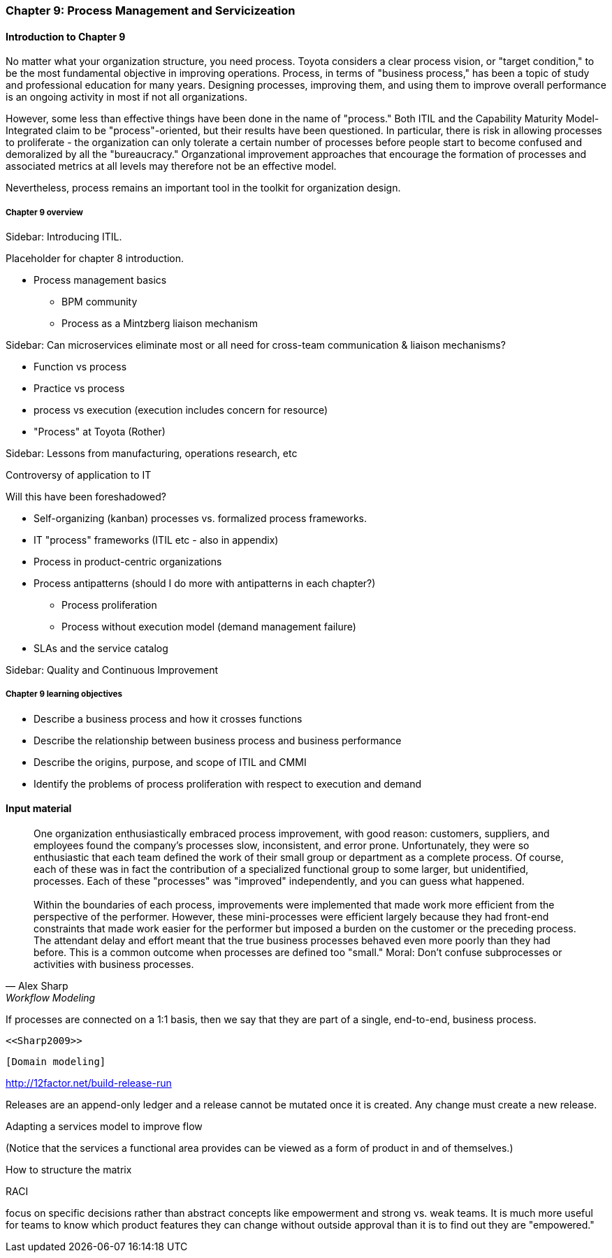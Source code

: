 === Chapter 9: Process Management and Servicizeation

==== Introduction to Chapter 9

No matter what your organization structure, you need process. Toyota considers a clear process vision, or "target condition," to be the most fundamental objective in improving operations. Process, in terms of "business process," has been a topic of study and professional education for many years. Designing processes, improving them, and using them to improve overall  performance is an ongoing activity in most if not all organizations.

However, some less than effective things have been done in the name of "process." Both ITIL and the Capability Maturity Model-Integrated claim to be "process"-oriented, but their results have been questioned. In particular, there is risk in allowing processes to proliferate - the organization can only tolerate a certain number of processes before people start to become confused and demoralized by all the "bureaucracy." Organzational improvement approaches that encourage the formation of processes and associated metrics at all levels may therefore not be an effective model.

Nevertheless, process remains an important tool in the toolkit for organization design.

===== Chapter 9 overview
****
Sidebar: Introducing ITIL.
****

Placeholder for chapter 8 introduction.

* Process management basics
 - BPM community
 - Process as a Mintzberg liaison mechanism

****
Sidebar: Can microservices eliminate most or all need for cross-team communication & liaison mechanisms?
****

* Function vs process

* Practice vs process

* process vs execution (execution includes concern for resource)

* "Process" at Toyota (Rother)

****
Sidebar: Lessons from manufacturing, operations research, etc

Controversy of application to IT

Will this have been foreshadowed?
****


* Self-organizing (kanban) processes vs. formalized process frameworks.

* IT "process" frameworks (ITIL etc - also in appendix)

* Process in product-centric organizations

* Process antipatterns (should I do more with antipatterns in each chapter?)
 - Process proliferation
 - Process without execution model (demand management failure)

* SLAs and the service catalog

****
Sidebar: Quality and Continuous Improvement
****

===== Chapter 9 learning objectives

* Describe a business process and how it crosses functions
* Describe the relationship between business process and business performance
* Describe the origins, purpose, and scope of ITIL and CMMI
* Identify the problems of process proliferation with respect to execution and demand

==== Input material

[quote, Alex Sharp, Workflow Modeling]
One organization enthusiastically embraced process improvement, with good reason: customers, suppliers, and employees found the company's processes slow, inconsistent, and error prone. Unfortunately, they were so enthusiastic that each team defined the work of their small group or department as a complete process. Of course, each of these was in fact the contribution of a specialized functional group to some larger, but unidentified, processes. Each of these "processes" was "improved" independently, and you can guess what happened. +
 +
 Within the boundaries of each process, improvements were implemented that made work more efficient from the perspective of the performer. However, these mini-processes were efficient largely because they had front-end constraints that made work easier for the performer but imposed a burden on the customer or the preceding process. The attendant delay and effort meant that the true business processes behaved even more poorly than they had before. This is a common outcome when processes are defined too "small." Moral: Don't confuse subprocesses or activities with business processes.

If processes are connected on a 1:1 basis, then we say that they are part of a single, end-to-end, business process.

 <<Sharp2009>>

 [Domain modeling]

http://12factor.net/build-release-run

Releases are an append-only ledger and a release cannot be mutated once it is created. Any change must create a new release.

Adapting a services model to improve flow


(Notice that the services a functional area provides can be viewed as a form of product in and of themselves.)


How to structure the matrix

RACI

focus on specific decisions rather than abstract concepts like empowerment and strong vs. weak teams. It is much more useful for teams to know which product features they can change without outside approval than it is to find out they are "empowered."
